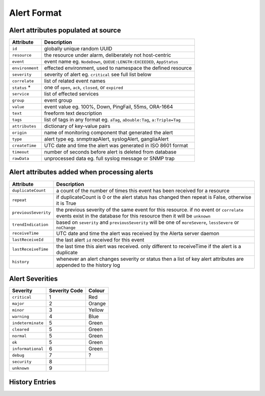 Alert Format
============

Alert attributes populated at source
------------------------------------

+----------------------+---------------------------------------------------------------------------------+
| Attribute            | Description                                                                     |
+======================+=================================================================================+
| ``id``               | globally unique random UUID                                                     |
+----------------------+---------------------------------------------------------------------------------+
| ``resource``         | the resource under alarm, deliberately not host-centric                         |
+----------------------+---------------------------------------------------------------------------------+
| ``event``            | event name eg. ``NodeDown``, ``QUEUE:LENGTH:EXCEEDED``, ``AppStatus``           |
+----------------------+---------------------------------------------------------------------------------+
| ``environment``      | effected environment, used to namespace the defined resource                    |
+----------------------+---------------------------------------------------------------------------------+
| ``severity``         | severity of alert eg. ``critical`` see full list below                          |
+----------------------+---------------------------------------------------------------------------------+
| ``correlate``        | list of related event names                                                     |
+----------------------+---------------------------------------------------------------------------------+
| ``status`` *         | one of ``open``, ``ack``, ``closed``, or ``expired``                            |
+----------------------+---------------------------------------------------------------------------------+
| ``service``          | list of effected services                                                       |
+----------------------+---------------------------------------------------------------------------------+
| ``group``            | event group                                                                     |
+----------------------+---------------------------------------------------------------------------------+
| ``value``            | event value eg. 100%, Down, PingFail, 55ms, ORA-1664                            |
+----------------------+---------------------------------------------------------------------------------+
| ``text``             | freeform text description                                                       |
+----------------------+---------------------------------------------------------------------------------+
| ``tags``             | list of tags in any format eg. ``aTag``, ``aDouble:Tag``, ``a:Triple=Tag``      |
+----------------------+---------------------------------------------------------------------------------+
| ``attributes``       | dictionary of key-value pairs                                                   |
+----------------------+---------------------------------------------------------------------------------+
| ``origin``           | name of monitoring component that generated the alert                           |
+----------------------+---------------------------------------------------------------------------------+
| ``type``             | alert type eg. snmptrapAlert, syslogAlert, gangliaAlert                         |
+----------------------+---------------------------------------------------------------------------------+
| ``createTime``       | UTC date and time the alert was generated in ISO 8601 format                    |
+----------------------+---------------------------------------------------------------------------------+
| ``timeout``          | number of seconds before alert is deleted from database                         |
+----------------------+---------------------------------------------------------------------------------+
| ``rawData``          | unprocessed data eg. full syslog message or SNMP trap                           |
+----------------------+---------------------------------------------------------------------------------+

Alert attributes added when processing alerts
---------------------------------------------

+----------------------+---------------------------------------------------------------------------------+
| Attribute            | Description                                                                     |
+======================+=================================================================================+
| ``duplicateCount``   | a count of the number of times this event has been received for a resource      |
+----------------------+---------------------------------------------------------------------------------+
| ``repeat``           | if duplicateCount is 0 or the alert status has changed then repeat is False,    |
|                      | otherwise it is True                                                            |
+----------------------+---------------------------------------------------------------------------------+
| ``previousSeverity`` | the previous severity of the same event for this resource. if no event or       |
|                      | ``correlate`` events exist in the database for this resource then it            |
|                      | will be ``unknown``                                                             |
+----------------------+---------------------------------------------------------------------------------+
| ``trendIndication``  | based on ``severity`` and ``previousSeverity`` will be one of ``moreSevere``,   |
|                      | ``lessSevere`` or ``noChange``                                                  |
+----------------------+---------------------------------------------------------------------------------+
| ``receiveTime``      | UTC date and time the alert was received by the Alerta server daemon            |
+----------------------+---------------------------------------------------------------------------------+
| ``lastReceiveId``    | the last alert ``id`` received for this event                                   |
+----------------------+---------------------------------------------------------------------------------+
| ``lastReceiveTime``  | the last time this alert was received. only different to receiveTime if the     |
|                      | alert is a duplicate                                                            |
+----------------------+---------------------------------------------------------------------------------+
| ``history``          | whenever an alert changes severity or status then a list of key alert           |
|                      | attributes are appended to the history log                                      |
+----------------------+---------------------------------------------------------------------------------+

Alert Severities
----------------

+-------------------+---------------+--------+
| Severity          | Severity Code | Colour |
+===================+===============+========+
| ``critical``      | 1             | Red    |
+-------------------+---------------+--------+
| ``major``         | 2             | Orange |
+-------------------+---------------+--------+
| ``minor``         | 3             | Yellow |
+-------------------+---------------+--------+
| ``warning``       | 4             | Blue   |
+-------------------+---------------+--------+
| ``indeterminate`` | 5             | Green  |
+-------------------+---------------+--------+
| ``cleared``       | 5             | Green  |
+-------------------+---------------+--------+
| ``normal``        | 5             | Green  |
+-------------------+---------------+--------+
| ``ok``            | 5             | Green  |
+-------------------+---------------+--------+
| ``informational`` | 6             | Green  |
+-------------------+---------------+--------+
| ``debug``         | 7             | ?      |
+-------------------+---------------+--------+
| ``security``      | 8             |        |
+-------------------+---------------+--------+
| ``unknown``       | 9             |        |
+-------------------+---------------+--------+

History Entries
---------------

